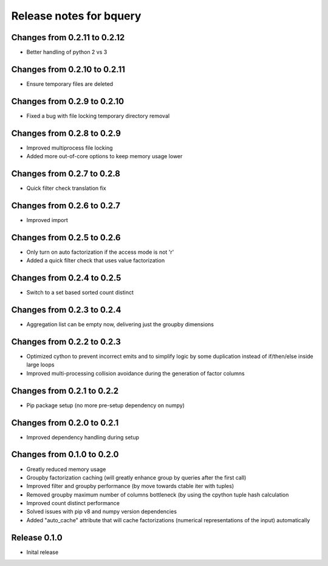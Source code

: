========================
Release notes for bquery
========================

Changes from 0.2.11 to 0.2.12
=============================

- Better handling of python 2 vs 3

Changes from 0.2.10 to 0.2.11
=============================

- Ensure temporary files are deleted

Changes from 0.2.9 to 0.2.10
============================

- Fixed a bug with file locking temporary directory removal

Changes from 0.2.8 to 0.2.9
===========================

- Improved multiprocess file locking
- Added more out-of-core options to keep memory usage lower

Changes from 0.2.7 to 0.2.8
===========================

- Quick filter check translation fix

Changes from 0.2.6 to 0.2.7
===========================

- Improved import

Changes from 0.2.5 to 0.2.6
===========================

- Only turn on auto factorization if the access mode is not 'r'
- Added a quick filter check that uses value factorization

Changes from 0.2.4 to 0.2.5
===========================

- Switch to a set based sorted count distinct

Changes from 0.2.3 to 0.2.4
===========================

- Aggregation list can be empty now, delivering just the groupby dimensions


Changes from 0.2.2 to 0.2.3
===========================

- Optimized cython to prevent incorrect emits and to simplify logic by some duplication instead of if/then/else inside large loops
- Improved multi-processing collision avoidance during the generation of factor columns


Changes from 0.2.1 to 0.2.2
===========================

- Pip package setup (no more pre-setup dependency on numpy)


Changes from 0.2.0 to 0.2.1
===========================

- Improved dependency handling during setup


Changes from 0.1.0 to 0.2.0
===========================

- Greatly reduced memory usage
- Groupby factorization caching (will greatly enhance group by queries after the first call)
- Improved filter and groupby performance (by move towards ctable iter with tuples)
- Removed groupby maximum number of columns bottleneck (by using the cpython tuple hash calculation
- Improved count distinct performance
- Solved issues with pip v8 and numpy version dependencies
- Added "auto_cache" attribute that will cache factorizations (numerical representations of the input) automatically


Release  0.1.0
==============
- Inital release

.. Local Variables:
.. mode: rst
.. coding: utf-8
.. fill-column: 72
.. End: